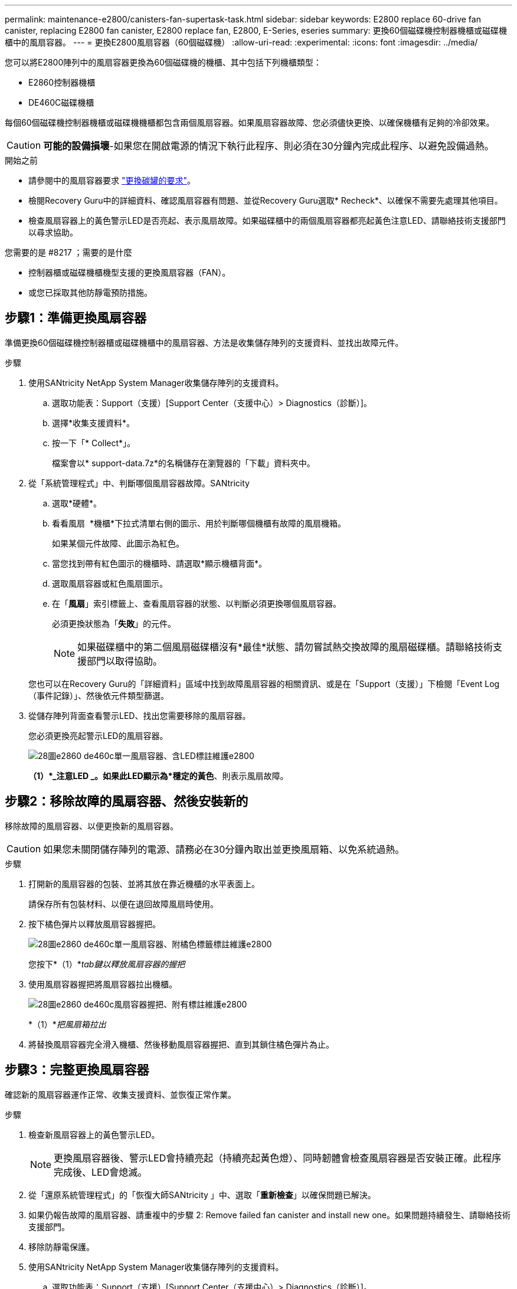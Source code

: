---
permalink: maintenance-e2800/canisters-fan-supertask-task.html 
sidebar: sidebar 
keywords: E2800 replace 60-drive fan canister, replacing E2800 fan canister, E2800 replace fan, E2800, E-Series, eseries 
summary: 更換60個磁碟機控制器機櫃或磁碟機櫃中的風扇容器。 
---
= 更換E2800風扇容器（60個磁碟機）
:allow-uri-read: 
:experimental: 
:icons: font
:imagesdir: ../media/


[role="lead"]
您可以將E2800陣列中的風扇容器更換為60個磁碟機的機櫃、其中包括下列機櫃類型：

* E2860控制器機櫃
* DE460C磁碟機櫃


每個60個磁碟機控制器機櫃或磁碟機機櫃都包含兩個風扇容器。如果風扇容器故障、您必須儘快更換、以確保機櫃有足夠的冷卻效果。


CAUTION: *可能的設備損壞*-如果您在開啟電源的情況下執行此程序、則必須在30分鐘內完成此程序、以避免設備過熱。

.開始之前
* 請參閱中的風扇容器要求 link:canisters-overview-supertask-concept.html["更換碳罐的要求"]。
* 檢閱Recovery Guru中的詳細資料、確認風扇容器有問題、並從Recovery Guru選取* Recheck*、以確保不需要先處理其他項目。
* 檢查風扇容器上的黃色警示LED是否亮起、表示風扇故障。如果磁碟櫃中的兩個風扇容器都亮起黃色注意LED、請聯絡技術支援部門以尋求協助。


.您需要的是 #8217 ；需要的是什麼
* 控制器櫃或磁碟機櫃機型支援的更換風扇容器（FAN）。
* 或您已採取其他防靜電預防措施。




== 步驟1：準備更換風扇容器

準備更換60個磁碟機控制器櫃或磁碟機櫃中的風扇容器、方法是收集儲存陣列的支援資料、並找出故障元件。

.步驟
. 使用SANtricity NetApp System Manager收集儲存陣列的支援資料。
+
.. 選取功能表：Support（支援）[Support Center（支援中心）> Diagnostics（診斷）]。
.. 選擇*收集支援資料*。
.. 按一下「* Collect*」。
+
檔案會以* support-data.7z*的名稱儲存在瀏覽器的「下載」資料夾中。



. 從「系統管理程式」中、判斷哪個風扇容器故障。SANtricity
+
.. 選取*硬體*。
.. 看看風扇 image:../media/sam1130_ss_hardware_fan_icon_maint-e2800.gif[""] *機櫃*下拉式清單右側的圖示、用於判斷哪個機櫃有故障的風扇機箱。
+
如果某個元件故障、此圖示為紅色。

.. 當您找到帶有紅色圖示的機櫃時、請選取*顯示機櫃背面*。
.. 選取風扇容器或紅色風扇圖示。
.. 在「*風扇*」索引標籤上、查看風扇容器的狀態、以判斷必須更換哪個風扇容器。
+
必須更換狀態為「*失敗*」的元件。

+

NOTE: 如果磁碟櫃中的第二個風扇磁碟櫃沒有*最佳*狀態、請勿嘗試熱交換故障的風扇磁碟櫃。請聯絡技術支援部門以取得協助。



+
您也可以在Recovery Guru的「詳細資料」區域中找到故障風扇容器的相關資訊、或是在「Support（支援）」下檢閱「Event Log（事件記錄）」、然後依元件類型篩選。

. 從儲存陣列背面查看警示LED、找出您需要移除的風扇容器。
+
您必須更換亮起警示LED的風扇容器。

+
image::../media/28_dwg_e2860_de460c_single_fan_canister_with_led_callout_maint-e2800.gif[28圖e2860 de460c單一風扇容器、含LED標註維護e2800]

+
*（1）*_注意LED _。如果此LED顯示為*穩定的黃色*、則表示風扇故障。





== 步驟2：移除故障的風扇容器、然後安裝新的

移除故障的風扇容器、以便更換新的風扇容器。


CAUTION: 如果您未關閉儲存陣列的電源、請務必在30分鐘內取出並更換風扇箱、以免系統過熱。

.步驟
. 打開新的風扇容器的包裝、並將其放在靠近機櫃的水平表面上。
+
請保存所有包裝材料、以便在退回故障風扇時使用。

. 按下橘色彈片以釋放風扇容器握把。
+
image::../media/28_dwg_e2860_de460c_single_fan_canister_with_orange_tab_callout_maint-e2800.gif[28圖e2860 de460c單一風扇容器、附橘色標籤標註維護e2800]

+
您按下*（1）*_tab鍵以釋放風扇容器的握把_

. 使用風扇容器握把將風扇容器拉出機櫃。
+
image::../media/28_dwg_e2860_de460c_fan_canister_handle_with_callout_maint-e2800.gif[28圖e2860 de460c風扇容器握把、附有標註維護e2800]

+
*（1）*_把風扇箱拉出_

. 將替換風扇容器完全滑入機櫃、然後移動風扇容器握把、直到其鎖住橘色彈片為止。




== 步驟3：完整更換風扇容器

確認新的風扇容器運作正常、收集支援資料、並恢復正常作業。

.步驟
. 檢查新風扇容器上的黃色警示LED。
+

NOTE: 更換風扇容器後、警示LED會持續亮起（持續亮起黃色燈）、同時韌體會檢查風扇容器是否安裝正確。此程序完成後、LED會熄滅。

. 從「還原系統管理程式」的「恢復大師SANtricity 」中、選取「*重新檢查*」以確保問題已解決。
. 如果仍報告故障的風扇容器、請重複中的步驟  2: Remove failed fan canister and install new one。如果問題持續發生、請聯絡技術支援部門。
. 移除防靜電保護。
. 使用SANtricity NetApp System Manager收集儲存陣列的支援資料。
+
.. 選取功能表：Support（支援）[Support Center（支援中心）> Diagnostics（診斷）]。
.. 選擇*收集支援資料*。
.. 按一下「* Collect*」。
+
檔案會以* support-data.7z*的名稱儲存在瀏覽器的「下載」資料夾中。



. 如套件隨附的RMA指示所述、將故障零件退回NetApp。


您的風扇容器更換完成。您可以恢復正常作業。
